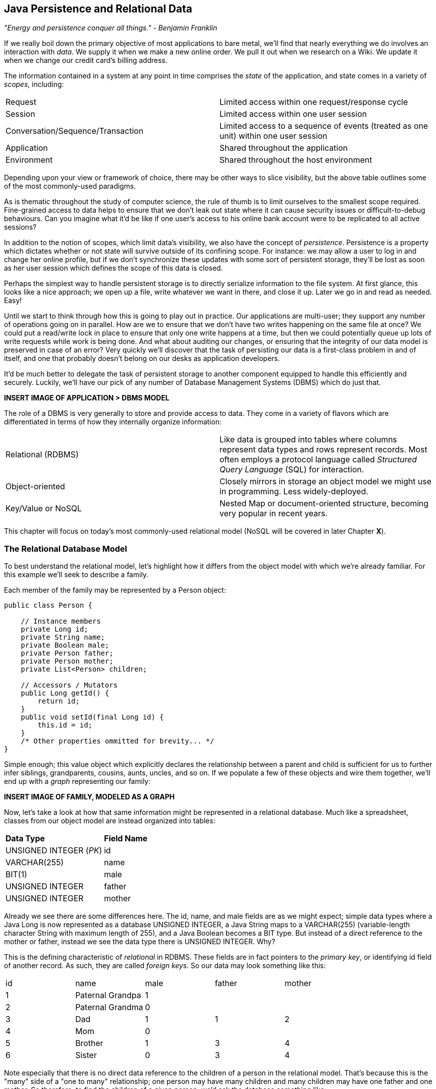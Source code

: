 == Java Persistence and Relational Data

_"Energy and persistence conquer all things." - Benjamin Franklin_

If we really boil down the primary objective of most applications to bare metal, we'll find that nearly everything we do involves an interaction with _data_.  We supply it when we make a new online order.  We pull it out when we research on a Wiki.  We update it when we change our credit card's billing address.

The information contained in a system at any point in time comprises the _state_ of the application, and state comes in a variety of _scopes_, including:

|======================
|Request|Limited access within one request/response cycle
|Session|Limited access within one user session
|Conversation/Sequence/Transaction|Limited access to a sequence of events (treated as one unit) within one user session
|Application|Shared throughout the application
|Environment|Shared throughout the host environment
|======================

Depending upon your view or framework of choice, there may be other ways to slice visibility, but the above table outlines some of the most commonly-used paradigms.

As is thematic throughout the study of computer science, the rule of thumb is to limit ourselves to the smallest scope required.  Fine-grained access to data helps to ensure that we don't leak out state where it can cause security issues or difficult-to-debug behaviours.  Can you imagine what it'd be like if one user's access to his online bank account were to be replicated to all active sessions?

In addition to the notion of scopes, which limit data's visibility, we also have the concept of _persistence_.  Persistence is a property which dictates whether or not state will survive outside of its confining scope.  For instance: we may allow a user to log in and change her online profile, but if we don't synchronize these updates with some sort of persistent storage, they'll be lost as soon as her user session which defines the scope of this data is closed.

Perhaps the simplest way to handle persistent storage is to directly serialize information to the file system.  At first glance, this looks like a nice approach; we open up a file, write whatever we want in there, and close it up.  Later we go in and read as needed.  Easy!

Until we start to think through how this is going to play out in practice.  Our applications are multi-user; they support any number of operations going on in parallel.  How are we to ensure that we don't have two writes happening on the same file at once?  We could put a read/write lock in place to ensure that only one write happens at a time, but then we could potentially queue up lots of write requests while work is being done.  And what about auditing our changes, or ensuring that the integrity of our data model is preserved in case of an error?  Very quickly we'll discover that the task of persisting our data is a first-class problem in and of itself, and one that probably doesn't belong on our desks as application developers.

It'd be much better to delegate the task of persistent storage to another component equipped to handle this efficiently and securely.  Luckily, we'll have our pick of any number of Database Management Systems (DBMS) which do just that.

***INSERT IMAGE OF APPLICATION > DBMS MODEL***

The role of a DBMS is very generally to store and provide access to data.  They come in a variety of flavors which are differentiated in terms of how they internally organize information:

|============
|Relational (RDBMS)|Like data is grouped into tables where columns represent data types and rows represent records.  Most often employs a protocol language called _Structured Query Language_ (SQL) for interaction.
|Object-oriented|Closely mirrors in storage an object model we might use in programming.  Less widely-deployed.
|Key/Value or NoSQL|Nested Map or document-oriented structure, becoming very popular in recent years.
|============

This chapter will focus on today's most commonly-used relational model (NoSQL will be covered in later Chapter ***X***).

=== The Relational Database Model

To best understand the relational model, let's highlight how it differs from the object model with which we're already familiar.  For this example we'll seek to describe a family.

Each member of the family may be represented by a +Person+ object:

[source,java]
----
public class Person {

    // Instance members
    private Long id;
    private String name;
    private Boolean male;
    private Person father;
    private Person mother;
    private List<Person> children;

    // Accessors / Mutators
    public Long getId() {
        return id;
    }
    public void setId(final Long id) {
        this.id = id;
    }
    /* Other properties ommitted for brevity... */
}
----

Simple enough; this value object which explicitly declares the relationship between a parent and child is sufficient for us to further infer siblings, grandparents, cousins, aunts, uncles, and so on.  If we populate a few of these objects and wire them together, we'll end up with a _graph_ representing our family:

***INSERT IMAGE OF FAMILY, MODELED AS A GRAPH***

Now, let's take a look at how that same information might be represented in a relational database.  Much like a spreadsheet, classes from our object model are instead organized into tables:

|============
|*Data Type*|*Field Name*
|+UNSIGNED INTEGER+ (_PK_)|id
|+VARCHAR(255)+|name
|+BIT(1)+|male
|+UNSIGNED INTEGER+|father
|+UNSIGNED INTEGER+|mother
|============

Already we see there are some differences here.  The +id+, +name+, and +male+ fields are as we might expect; simple data types where a Java +Long+ is now represented as a database +UNSIGNED INTEGER+, a Java +String+ maps to a +VARCHAR(255)+ (variable-length character String with maximum length of 255), and a Java +Boolean+ becomes a +BIT+ type.  But instead of a direct reference to the +mother+ or +father+, instead we see the data type there is +UNSIGNED INTEGER+.  Why?

This is the defining characteristic of _relational_ in RDBMS.  These fields are in fact pointers to the _primary key_, or identifying +id+ field of another record.  As such, they are called _foreign keys_.  So our data may look something like this:

|==========
|+id+|+name+|+male+|+father+|+mother+
|1|Paternal Grandpa|1||
|2|Paternal Grandma|0||
|3|Dad|1|1|2
|4|Mom|0||
|5|Brother|1|3|4
|6|Sister|0|3|4
|==========

Note especially that there is no direct data reference to the children of a person in the relational model.  That's because this is the "many" side of a "one to many" relationship; one person may have many children and many children may have one father and one mother.  So therefore, to find the children of a given person, we'd ask the database something like:

_"Please give me all the records where the 'mother' field is my ID if I'm not a male, and where the 'father' field is my ID if I am a male."_

Of course, the English language might be a bit more confusing than we'd like, so luckily we'd execute a query in SQL to handle this for us.  

So instead of the graph relationship we have with an object model, the relational model gives us something a little like this:

***INSERT PICTURE OF RELATIONAL LAYOUT***

=== The Java Persistence API

It's nice that a DBMS allows us to relieve ourselves of the details involving persistence, but there are a few issues that introducing this separate data layer presents.

* Though SQL is an ANSI Standard, its use is not truly portable between RDBMS vendors.  In truth each database product has its own dialect and extensions.
* The details of interacting with a database are vendor-dependent, though there are connection-only abstractions (drivers) in Java (for instance Java Database Connectivity (JDBC)).
* The relational model used by the database doesn't map on its own to the object model we use in Java; this is called the _object/relational impedence mismatch_

To address each of these problems, Java EE6 provides a specification called the _Java Persistence API_ (JPA), defined by http://jcp.org/en/jsr/detail?id=317[JSR 317].  JPA is comprised of both an http://docs.oracle.com/javaee/6/api/javax/persistence/package-summary.html[API] for defining and interacting with entity objects and an SQL-like query language called _Java Persistence Query Language_ (JPQL) for portable interaction with a variety of database implementations.  Because JPA is itself a spec, there are a variety of open-source compliant implementations available, including http://hibernate.org/[Hibernate], http://www.eclipse.org/eclipselink/[EclipseLink], and http://openjpa.apache.org/[OpenJPA].

So now our tiered data architecture may look something like this:

***INSERT IMAGE OF APPLICATION ENABLED w/ JPA TALKING TO JDBC, GOING TO DB***

Though a full overview of this technology stack is beyond the scope of this book, we'll be sure to point you to enough resources and explain the basics of interacting with data via JPA that you'll be able to understand our application and test examples.

==== POJO Entities

Again, as Java developers we're used to interacting with objects and the classes that define them.  Therefore, JPA allows us to design our object model as we wish, and by sprinkling on some additional metadata (typically in the form of annotations, though XML may also be applied), we can tell our JPA provider enough for it to take care of the _object/relational mapping_ for us.  For instance, applying the +javax.persistence.Entity+ annotation atop a value object like our +Person+ class above is enough to denote a JPA entity.  The data type mapping is largely inferred from our source Java types (though this may be overridden), and we define relationship fields using the +@javax.persistence.OneToOne+, +@javax.persistence.OneToMany+, and +@javax.persistence.ManyToMany+ annotations.  We'll see examples of this later in our application.

The important thing to keep in mind is the concept of _managed entities_.  Because JPA exposes a POJO (plain old Java object) programming model, consider the actions that this code might do upon an entity class +Person+:

[source,java]
----
Person person = new Person();
person.setName("Dick Hoyt");
----

OK, so very clearly we've created a new +Person+ instance and set his name.  The beauty of the POJO programming model is also its drawback; this is just a regular object.  Without some additional magic, there's no link to the persistence layer.  This coupling is done transparently to us, and the machine providing the voodoo is the JPA +EntityManager+.

The http://docs.oracle.com/javaee/6/api/javax/persistence/EntityManager.html[+javax.persistence.EntityManager+] is our hook to a defined _persistence unit_, our abstraction above the database.  By associating POJO entities with the +EntityManager+, they become monitored for changes such that any state differences which take place in the object will be reflected in persistent storage.  An object under such supervision is called _managed_.  Perhaps this is best illustrated by some examples:

[source,java]
----
Person person = entityManager.find(Person.class, 1L); // Look up "Person" with Primary Key of 1
System.out.println("Got " + person); // This "person" instance is managed
person.setName("New Name"); // By changing the name of the person, 
                            // the database will be updated when 
                            // the EntityManager is flushed (likely when the current 
                            // transaction commits)
----

Above we perform a lookup of the entity by its primary key, modify its properties just as we would any other object, then let the +EntityManager+ worry about synchronizing the state changes with the underlying database.  Alternatively, we could manually attach and detach the POJO from being _managed_:

[source,java]
----
Person person = new Person();
person.setId(1L); // Just a POJO
managedPerson = entityManager.merge(person); // Sync the state with the existing persistence context
managedPerson.setName("New Name"); // Make a change which be eventually become propagated to the DB
entityManager.detach(managedPerson); // Make "managedPerson" unmanaged
managedPerson.setName("Just a POJO");  // This state change will *not* be 
                                       // propagated to the DB, as we're now unmanaged
----

=== The Example Application

This is the first chapter we'll be dealing with the companion Example Application for the book; its purpose is to highlight all layers working in concert to fulfill the _user requirements_ dictated by each chapter.  From here out, we'll be pointing to selections from the example application in order to showcase how we wire together the domain, application, view, and test layers in a cohesive, usable project.

The application's sources may be built via Apache Maven, and are located under the +code/application+ folder of the https://github.com/arquillian/continuous-enterprise-development/[Project Root in SCM].  As we go along, we'll note each file so that you may draw references between the text and the deployable example.  We're firm believers that you best learn by doing (or at least exploring real code), so we invite you to dig in and run the examples as we go along.

Our application will be a simple conference tracker similar in functions to those provided by http://lanyrd.com/[Lanyrd].  We'll make it possible to track software conferences, their sessions and related entities, and in every chapter we'll lay out a new set of user requirements which we'll seek to satisfy using Java EE standards and extensions.  Testing is a first-class citizen in verifying that our development is done correctly, so for instance in this chapter we'll be focusing on interactions with persistent data.

=== Requirements Gathering and Definition

Before we can hope to arrive at any solutions, it's important to clearly identify the problem domain.  Each chapter will first outline the goals we're looking to address.

==== User Perspective

Our users are going to have to perform a series of _CRUD_ (Create, Read, Update, Delete) operations upon the entities which drive our application's data.  As such, we've defined a set of user-centric requirements:

----
As a User, I should be able to:
...add a Conference.
...add a Session.
...view a Conference.
...view a Session.
...change a Conference.
...change a Session.
...remove a Conference.
...remove a Session.
----

Quite simple (and maybe even redundant!) when put in these terms, especially for this persistence example.  However, it's wise to get into the habit of thinking about features from a user perspective; this technique will come in quite handy later on when in more complex cases it'll be easy to get mired in the implementation specifics of providing a feature, and we don't want to lose track of the _real_ goal we're aiming to deliver.

To state even more generally:

----
As a User, I should be able to Create, Read, Update, and Delete Conference and Session types.
----

Of course, we have some other requirements which do not pertain to the user perspective.

==== Technical Concerns

As noted in the introduction, the issue of data persistence is not trivial.  We must ensure that our solution will address:

* Concurrent access
* Multi-user access
* Fault-tolerance

These constraints upon the environment will help to inform our implementation choices.  Again, explicitly stating these issues may seem obvious, but our experience teaches that sometimes we get so comfortable with an implementation choice that we may not first stop to think if it's even appropriate!  For instance, a news or blogging site which has a high read to write ratio may not even need to worry about concurrency if the application can support stale data safely.  In that case, we might not even need transactions, and bypassing that implementation choice can lead to great gains in performance.

In our Example Application, however, we'll want to ensure that users are seeing up-to-date information that's consistent, and that implies a properly synchronized data source guarded by transactions.

=== Implementation Technologies

Given our user and technical concerns, the Java EE stack using JPA described above will do a satisfactory job towards meeting our requirements.  And there's an added benefit: by using frameworks designed to relieve the application developer of complicated programming, we'll end up writing a lot less code.  This will help us to reduce the _conceptual weight_ of our code and ease maintenance over the long run.  The slices of Java EE that we'll use specifically include: 

* Java Transaction API (JTA)
* Enterprise JavaBeans (EJB, http://jcp.org/aboutJava/communityprocess/final/jsr318/[JSR 318])
* JPA

Transactions are a wide subject that merit their own book when dealing with the mechanics of implementing a viable transactional engine.  For us as users, however, the rules are remarkably simple.  We'll imagine a transaction is a set of code that runs within a block.  The instructions that are executed within this block must adhere to the _ACID_ properties: Atomicity, Consistency, Isolation, and Durability.

* Atomicity - The instructions in the block act as one unit; they either succeed (_commit_) or fail (_rollback_) together
* Consistency - All resources associated with the transaction (in this case, our database), will always be in a legal, viable state.  For instance, a foreign key field will always point to a valid primary key.  These rules are typically enforced by the transactional resource (again, our database).
* Isolation - Actions taken upon transactional resources within a Tx block will _not_ be seen outside the scope of the current transaction until and unless the transaction has successfully committed.
* Durability - Once committed, the state of a transactional resource will not revert back or lose data.

Enterprise JavaBeans, or EJBs, enjoy close integration with JTA, so we won't have to touch much of the transactional engine directly.  By managing our JPA entities through an +EntityManager+ which is encapsulated inside a transactional EJB, we'll get the benefits of transaction demarcation and management for free.  The overall architecture might be more easily described by this graphic:

***INSERT IMAGE OF ENTITIES MANAGED BY AN EM INSIDE AN EJB IN A TX CONTEXT***

Persistence is a case that's well-understood by and lives at the heart of most Java EE applications, and these standards have been built specifically with our kind of use case in mind.  What's left for us is to sanely tie the pieces together, but not before we consider that the runtime is not the only thing with which we should be concerned.

=== Requirement Test Scenarios

Of course the runtime will be the user-facing code of our application.  However, the theme of this book is in _testable development_, and we'll be focusing on proof through automated test.  To that end, every user and technical requirement we identify will be matched to an test which will ensure that functions are producing the correct results during the development cycle.  A nice rule of thumb is to abide by the motto: "If it's not tested, it doesn't exist."  

In this case, we need to create coverage to ensure that we may:

* Perform CRUD operations on the Conference and Session entities
** Execute operations against known data sets and validate the results
* Exercise our Transaction handling:
** Commits should result in entity object state flushed to persistent storage
** Rollbacks (when a commit fails) result in no changes to persistent storage

=== Test Setup

Our tests will be taking advantage of the https://docs.jboss.org/author/display/ARQ/Persistence[_Arquillian Persistence Extension_], which is created to aid in writing tests where the persistence layer is involved.  It supports the following features:

* Wrapping each test in the separated transaction.
* Seeding database using:
** DBUnit with XML, XLS, YAML and JSON supported as data sets format.
** Custom SQL scripts.
** Comparing database state at the end of the test using given data sets (with column exclusion).

Creating ad-hoc object graphs in the test code is often too verbose and makes it harder to read the tests themselves.  The Arquillian Persistence Extension provides alternatives to set database fixtures to be used for the given test.

Adding transactional support to these tests is fairly straightforward.  If that's only what you need simply put a +@Transactional+ annotation either on the test which you want be wrapped in transaction or on the test class (which will result in all tests running in their own transactions).  The following modes are supported:

* +COMMIT+: Each test will be finished with commit operation. This is default behaviour.
* +ROLLBACK+: At the end of the test execution rollback will be performed.
* +DISABLED+: If you have enabled transactional support at the test class level, marking given test with this mode will simply run it without the transaction.

We'll start by defining the Arquillian Persistence Extension in the +dependencyManagement+ section of our parent POM:

+code/application/pom.xml+:
----
  <properties>
    <version.arquillian_persistence>1.0.0.Alpha6</version.arquillian_persistence>
    ...
  </properties>

  ...

  <dependencyManagement>
    <dependencies>
      <dependency>
        <groupId>org.jboss.arquillian.extension</groupId>
        <artifactId>arquillian-persistence-impl</artifactId>
        <version>${version.arquillian_persistence}</version>
        <scope>test</scope>
      </dependency>
      ...
    </dependencies>
  </dependencyManagement>
----

And we'll also enable this in the +dependencies+ section of the POMs of the projects in which we'll be using the extension:

+code/application/domain/pom.xml+:
----
  <dependencies>
    <dependency>
      <groupId>org.jboss.arquillian.extension</groupId>
      <artifactId>arquillian-persistence-impl</artifactId>
      <scope>test</scope>
    </dependency>
    ...
  </dependencies>
----

Database configuration for tests powered by the Persistence Extension is done via the same mechanism as is used for the runtime: the +persistence.xml+ configuration file.

***UPDATE THIS TO REFLECT WHAT WE'LL USE WHEN THE APP IS DONE***
+code/application/domain/core/src/test/java/org/cedj/app/domain/CoreDeployments.java+:
[source,java]
----
public static PersistenceDescriptor persistence() {
        return Descriptors.create(PersistenceDescriptor.class).createPersistenceUnit().name("test")
            .getOrCreateProperties().createProperty().name("hibernate.hbm2ddl.auto").value("create-drop").up()
            .createProperty().name("hibernate.show_sql").value("true").up().up()
            .jtaDataSource("java:jboss/datasources/ExampleDS").up();
    }
----

=== Runtime Components

With our understanding of how we'll go about testing our entities, let's delve into the runtime code.  We'll start with a look at the entity definitions themselves.

==== Entity Objects

We're primarily concerned with the introduction of our +Conference+ and +Session+ entities; a +Conference+ may have many +Session+s associated with it.  So +Conference+ looks a bit like this:

+code/application/domain/conference/src/main/java/org/cedj/app/domain/conference/model/Conference.java+:
[source,java]
----
package org.cedj.app.domain.conference.model;

import java.io.Serializable;
import java.util.Collections;
import java.util.HashSet;
import java.util.Set;
import java.util.UUID;

import javax.persistence.CascadeType;
import javax.persistence.Embedded;
import javax.persistence.Entity;
import javax.persistence.FetchType;
import javax.persistence.Id;
import javax.persistence.OneToMany;
import javax.validation.Valid;
import javax.validation.constraints.NotNull;

import org.cedj.app.domain.model.Identifiable;

@Entity
public class Conference implements Identifiable, Serializable {

    private static final long serialVersionUID = 1L;

    @Id
    private String id;

    @NotNull
    private String name;

    private String tagLine;

    @Embedded
    @Valid
    @NotNull
    private Duration duration;

    @OneToMany(fetch = FetchType.EAGER, orphanRemoval = true, mappedBy = "conference", cascade = CascadeType.ALL)
    @Valid
    private Set<Session> sessions;

    public Conference() {
        this.id = UUID.randomUUID().toString();
    }

    public String getId() {
        return id;
    }

    public String getName() {
        return name;
    }

    public Conference setName(String name) {
        this.name = name;
        return this;
    }

    public String getTagLine() {
        return tagLine;
    }

    public Conference setTagLine(String tagLine) {
        this.tagLine = tagLine;
        return this;
    }

    public Conference setDuration(Duration duration) {
        this.duration = duration;
        return this;
    }

    public Duration getDuration() {
        return duration;
    }

    public Set<Session> getSessions() {
        if (sessions == null) {
            this.sessions = new HashSet<Session>();
        }
        return Collections.unmodifiableSet(sessions);
    }

    public Conference addSession(Session session) {
        if (sessions == null) {
            this.sessions = new HashSet<Session>();
        }
        if (!sessions.contains(session)) {
            sessions.add(session);
            session.setConference(this);
        }
        return this;
    }

    public void removeSession(Session session) {
        if (sessions.remove(session)) {
            session.setConference(null);
        }
    }
}
----

You'll notice a few interesting bits in play here.  

The +Id+ annotation denotes our primary key.

The +javax.validation.*+ annotations allow us to impose validation constraints to ensure the data supplied to these methods is in the correct and expected form.  

Also, +Conference+ has a relationship with +Session+ as denoted by the +@OneToMany+ annotation.  This is a bi-directional relationship; we perform the object association in both the +Conference+ and +Session+ classes.  Here's the definition of +Session+:

+code/application/domain/conference/src/main/java/org/cedj/app/domain/conference/model/Session.java+:
[source,java]
----
package org.cedj.app.domain.conference.model;

import java.io.Serializable;
import java.util.UUID;

import javax.persistence.Embedded;
import javax.persistence.Entity;
import javax.persistence.Id;
import javax.persistence.Lob;
import javax.persistence.ManyToOne;
import javax.validation.Valid;
import javax.validation.constraints.NotNull;

@Entity
public class Session implements Serializable {

    private static final long serialVersionUID = 1L;

    @Id
    private String id;

    @Embedded
    @NotNull
    @Valid
    private Duration duration;

    @NotNull
    private String title;

    @Lob
    private String outline;

    @ManyToOne
    private Conference conference;

    public Session() {
        this.id = UUID.randomUUID().toString();
    }

    public String getId() {
        return id;
    }

    public Duration getDuration() {
        return duration;
    }

    public void setDuration(Duration duration) {
        this.duration = duration;
    }

    public String getTitle() {
        return title;
    }

    public void setTitle(String title) {
        this.title = title;
    }

    public String getOutline() {
        return outline;
    }

    public void setOutline(String outline) {
        this.outline = outline;
    }

    void setConference(Conference conference) {
        this.conference = conference;
    }
}
----

At this end of the relationship between +Session+ and +Conference+, you'll see that a +Session+ is associated with a +Conference+ via the +ManyToOne+ annotation.

Finally, we make use of the +Embedded+ annotation to note that we'd like to store a field as a complex object, in this case, the +Duration+:

+code/application/domain/conference/src/main/java/org/cedj/app/domain/conference/model/Duration.java+:
[source,java]
----
package org.cedj.app.domain.conference.model;

import java.util.Date;

import javax.validation.constraints.NotNull;

public class Duration {

    @NotNull
    private Date start;

    @NotNull
    private Date end;

    // hidden constructor for Persistence
    Duration() {
    }

    public Duration(Date start, Date end) {
        if (start == null) {
            throw new IllegalArgumentException("Start must be provided");
        }
        if (end == null) {
            throw new IllegalArgumentException("End must be provided");
        }
        if (end.before(start)) {
            throw new IllegalArgumentException("End can not be before Start");
        }
        this.start = start;
        this.end = end;
    }

    public Date getEnd() {
        return (Date) end.clone();
    }

    public Date getStart() {
        return (Date) start.clone();
    }

    public Integer getNumberOfDays() {
        return -1;
    }

    public Integer getNumberOfHours() {
        return -1;
    }
}
----

==== Repository EJBs

The "Repository" EJBs are where we'll define the actions that may be taken by the user with respect to our entities.  Strictly speaking, they define the verbs: "Create" and "Read".

We can place most of the logic supporting these operations in an abstract, genericized base class:

+code/application/domain/core/src/main/java/org/cedj/app/domain/Repository.java+:
[source,java]
----
package org.cedj.app.domain;

import javax.ejb.TransactionAttribute;
import javax.ejb.TransactionAttributeType;
import javax.persistence.EntityManager;
import javax.persistence.PersistenceContext;

import org.cedj.app.domain.model.Identifiable;

@TransactionAttribute(TransactionAttributeType.REQUIRES_NEW)
public class Repository<T extends Identifiable> {

    @PersistenceContext
    private EntityManager manager;

    private Class<T> type;

    public Repository(Class<T> type) {
        this.type = type;
    }

    public T store(T entity) {
        T merged = merge(entity);
        manager.persist(merged);
        return merged;
    }

    public T get(String id) {
        return manager.find(type, id);
    }

    public void remove(T entity) {
        manager.remove(merge(entity));
    }

    private T merge(T entity) {
        return manager.merge(entity);
    }

    protected EntityManager getManager() {
        return manager;
    }
}
----

Despite the small amount of code here, there's a lot of utility going on.

The +TransactionAttribute+ annotation and its +REQUIRES_NEW+ value on the class level notes that every method invocation upon one of the busines methods exposed by the EJB will run in its own transaction.  That means that if a transaction does not exist one will be created.  If there's currently a transaction in flight, it will be _suspended_ (ie. dis-associated with the running +Thread+) and a new one put in place.  The suspended transaction will resume when the business method invocation exits.

An instance member of this class is our +EntityManager+, which will be used to carry out the public business methods +store+ (Create) and +get+ (Read).  Update is handled by simply reading in an entity, then making any changes to that object's state.  The application server will propogate these state changes to persistent storage when the transaction commits (ie. a transactional business method invocation completes successfully).

We can now extend this behaviour with a concrete class and supply the requisite EJB annotations easily:

+code/application/domain/conference/src/main/java/org/cedj/app/domain/conference/ConferenceRepository.java+:
[source,java]
----
package org.cedj.app.domain.conference;

import javax.ejb.Stateless;

import org.cedj.app.domain.Repository;
import org.cedj.app.domain.conference.model.Conference;

@Stateless
public class ConferenceRepository extends Repository<Conference> {

    public ConferenceRepository() {
        super(Conference.class);
    }
}
----

The +Stateless+ annotation defines this class as an EJB, a Stateless Session Bean, meaning that the application server may create and destroy instances at will, and a client should not count on ever receiving any particular instance.

==== FROM HERE OUT, JUST UPDATE W/ NEW TEST CODE

===== Store

* Setup dataset
* Setup expected output
* Create Conference Domain Model
* Create Conference Repository 'create'

===== Update

* Setup dataset
* Setup expected output
* Create Conference Repository 'update'

===== Remove


* Setup dataset
* Setup expected output
* Create Conference Repository 'delete'

==== Domain User

* Not explained, only code
* See Conference

==== Domain Venue

* Not explained, only code.
* See Conference

==== Domain Attachment

* Not explained, only code.
* See Conference


